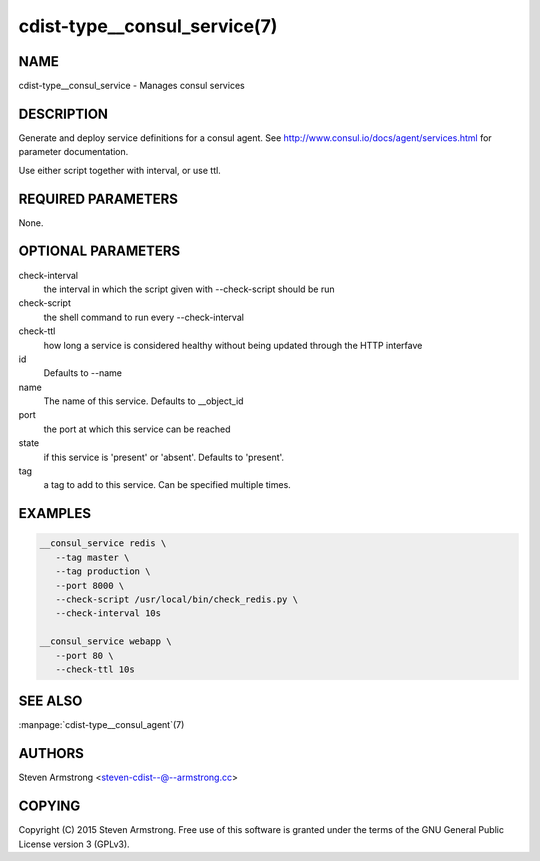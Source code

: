 cdist-type__consul_service(7)
=============================

NAME
----
cdist-type__consul_service - Manages consul services


DESCRIPTION
-----------
Generate and deploy service definitions for a consul agent.
See http://www.consul.io/docs/agent/services.html for parameter documentation.

Use either script together with interval, or use ttl.


REQUIRED PARAMETERS
-------------------
None.


OPTIONAL PARAMETERS
-------------------
check-interval
   the interval in which the script given with --check-script should be run

check-script
   the shell command to run every --check-interval

check-ttl
   how long a service is considered healthy without being updated through the
   HTTP interfave

id
   Defaults to --name

name
   The name of this service. Defaults to __object_id

port
   the port at which this service can be reached

state
   if this service is 'present' or 'absent'. Defaults to 'present'.

tag
   a tag to add to this service. Can be specified multiple times.


EXAMPLES
--------

.. code-block:: sh

    __consul_service redis \
       --tag master \
       --tag production \
       --port 8000 \
       --check-script /usr/local/bin/check_redis.py \
       --check-interval 10s

    __consul_service webapp \
       --port 80 \
       --check-ttl 10s


SEE ALSO
--------
:manpage:`cdist-type__consul_agent`\ (7)


AUTHORS
-------
Steven Armstrong <steven-cdist--@--armstrong.cc>


COPYING
-------
Copyright \(C) 2015 Steven Armstrong. Free use of this software is
granted under the terms of the GNU General Public License version 3 (GPLv3).
